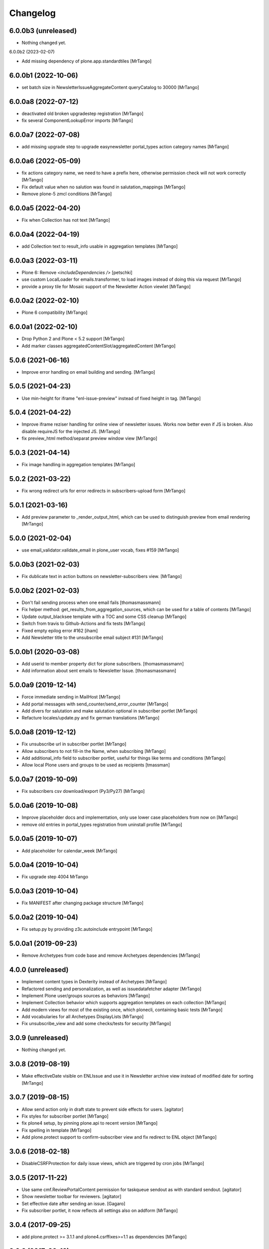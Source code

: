 Changelog
=========

6.0.0b3 (unreleased)
--------------------

- Nothing changed yet.


6.0.0b2 (2023-02-07)

- Add missing dependency of plone.app.standardtiles
  [MrTango]

6.0.0b1 (2022-10-06)
--------------------

- set batch size in NewsletterIssueAggregateContent queryCatalog to 30000
  [MrTango]


6.0.0a8 (2022-07-12)
--------------------

- deactivated old broken upgradestep registration
  [MrTango]

- fix several ComponentLookupError imports
  [MrTango]


6.0.0a7 (2022-07-08)
--------------------

- add missing upgrade step to upgrade easynewsletter portal_types action category names
  [MrTango]


6.0.0a6 (2022-05-09)
--------------------

- fix actions category name, we need to have a prefix here, otherwise permission check will not work correctly
  [MrTango]

- Fix default value when no salution was found in salutation_mappings
  [MrTango]

- Remove plone-5 zmcl conditions
  [MrTango]



6.0.0a5 (2022-04-20)
--------------------

- Fix  when Collection has not text
  [MrTango]


6.0.0a4 (2022-04-19)
--------------------

- add Collection text to result_info usable in aggregation templates
  [MrTango]


6.0.0a3 (2022-03-11)
--------------------

- Plone 6: Remove `<includeDependencies />`
  [petschki]

- use custom LocalLoader for emails.transformer, to load images instead of doing this via request
  [MrTango]

- provide a proxy tile for Mosaic support of the Newsletter Action viewlet
  [MrTango]


6.0.0a2 (2022-02-10)
--------------------

- Plone 6 compatibility
  [MrTango]


6.0.0a1 (2022-02-10)
--------------------

- Drop Python 2 and Plone < 5.2 support
  [MrTango]

- Add marker classes aggregatedContentSlot/aggregatedContent
  [MrTango]


5.0.6 (2021-06-16)
------------------

- Improve error handling on email building and sending.
  [MrTango]


5.0.5 (2021-04-23)
------------------

- Use min-height for iframe "enl-issue-preview" instead of fixed height in tag.
  [MrTango]


5.0.4 (2021-04-22)
------------------

- Improve iframe reziser handling for online view of newsletter issues. Works now better even if JS is broken. Also disable requireJS for the injected JS.
  [MrTango]

- fix preview_html method/separat preview window view
  [MrTango]


5.0.3 (2021-04-14)
------------------

- Fix image handling in aggregation templates
  [MrTango]


5.0.2 (2021-03-22)
------------------

- Fix wrong redirect urls for error redirects in subscribers-upload form
  [MrTango]


5.0.1 (2021-03-16)
------------------

- Add preview parameter to _render_output_html, which can be used to distinguish preview from email rendering
  [MrTango]


5.0.0 (2021-02-04)
------------------

- use email_validator.validate_email in plone_user vocab, fixes #159
  [MrTango]


5.0.0b3 (2021-02-03)
--------------------

- Fix dublicate text in action buttons on newsletter-subscribers view.
  [MrTango]


5.0.0b2 (2021-02-03)
--------------------

- Don't fail sending process when one email fails
  [thomasmassmann]

- Fix helper method: get_results_from_aggregation_sources, which can be used for a table of contents
  [MrTango]

- Update output_blacksee template with a TOC and some CSS cleanup
  [MrTango]

- Switch from travis to Github-Actions and fix tests
  [MrTango]

- Fixed empty epilog error #162
  [iham]

- Add Newsletter title to the unsubscribe email subject #131
  [MrTango]


5.0.0b1 (2020-03-08)
--------------------

- Add userid to member property dict for plone subscribers.
  [thomasmassmann]

- Add information about sent emails to Newsletter Issue.
  [thomasmassmann]


5.0.0a9 (2019-12-14)
--------------------

- Force immediate sending in MailHost
  [MrTango]

- Add portal messages with send_counter/send_error_counter
  [MrTango]

- Add divers for salutation and make salutation optional in subscriber portlet
  [MrTango]

- Refacture locales/update.py and fix german translations
  [MrTango]


5.0.0a8 (2019-12-12)
--------------------

- Fix unsubscribe url in subscriber portlet
  [MrTango]

- Allow subscribers to not fill-in the Name, when subscribing
  [MrTango]

- Add additional_info field to subscriber portlet, useful for things like terms and conditions
  [MrTango]

- Allow local Plone users and groups to be used as recipients
  [tmassman]


5.0.0a7 (2019-10-09)
--------------------

- Fix subscribers csv download/export (Py3/Py27)
  [MrTango]


5.0.0a6 (2019-10-08)
--------------------

- Improve placeholder docs and implementation, only use lower case placeholders from now on
  [MrTango]

- remove old entries in portal_types registration from uninstall profile
  [MrTango]


5.0.0a5 (2019-10-07)
--------------------

- Add placeholder for calendar_week
  [MrTango]


5.0.0a4 (2019-10-04)
--------------------

- Fix upgrade step 4004
  MrTango


5.0.0a3 (2019-10-04)
--------------------

- Fix MANIFEST after changing package structure
  [MrTango]


5.0.0a2 (2019-10-04)
--------------------

- Fix setup.py by providing z3c.autoinclude entrypoint
  [MrTango]

5.0.0a1 (2019-09-23)
--------------------

- Remove Archetypes from code base and remove Archetypes dependencies
  [MrTango]


4.0.0 (unreleased)
--------------------

- Implement content types in Dexterity instead of Archetypes
  [MrTango]

- Refactored sending and personalization, as well as issuedatafetcher adapter
  [MrTango]

- Implement Plone user/groups sources as behaviors
  [MrTango]

- Implement Collection behavior which supports aggregation templates on each collection
  [MrTango]

- Add modern views for most of the existing once, which plonecli, containing basic tests
  [MrTango]

- Add vocabularies for all Archetypes DisplayLists
  [MrTango]

- Fix unsubscribe_view and add some checks/tests for security
  [MrTango]


3.0.9 (unreleased)
------------------

- Nothing changed yet.


3.0.8 (2019-08-19)
------------------

- Make effectiveDate visible on ENLIssue and use it in Newsletter archive view instead of modified date for sorting
  [MrTango]


3.0.7 (2019-08-15)
------------------

- Allow send action only in draft state to prevent side effects for users.
  [agitator]

- Fix styles for subscriber portlet
  [MrTango]

- fix plone4 setup, by pinning plone.api to recent version
  [MrTango]

- Fix spelling in template
  [MrTango]

- Add plone.protect support to confirm-subscriber view and fix redirect to ENL object
  [MrTango]


3.0.6 (2018-02-18)
------------------

- DisableCSRFProtection for daily issue views, which are triggered by cron
  jobs
  [MrTango]


3.0.5 (2017-11-22)
------------------

- Use same cmf.ReviewPortalContent permission for taskqueue sendout as with standard sendout.
  [agitator]

- Show newsletter toolbar for reviewers.
  [agitator]

- Set effective date after sending an issue.
  [Gagaro]

- Fix subscriber portlet, it now reflects all settings also on addform
  [MrTango]


3.0.4 (2017-09-25)
------------------

- add plone.protect >= 3.1.1 and plone4.csrffixes>=1.1 as dependencies
  [MrTango]


3.0.3 (2017-09-12)
------------------

- Show all placeholders with dummy data in the separate preview window
  [MrTango]


3.0.2 (2017-07-29)
------------------

- Fix iFrameReziser in ENL Issue preview
  [MrTango]


3.0.1 (2017-07-21)
------------------

- Add test and documentation for customizing email personalization in addons.
  [MrTango]


3.0 (2017-07-16)
----------------

- Use globaly unique Content-Id for attached images. This fixes caching issues in some clients.
  [MrTango]

- Fix resolving default salutation
  [MrTango]


3.0b3 (2017-06-13)
------------------

- Just fix broken release on pypi


3.0b2 (2017-06-12)
------------------

- CSV import checks for duplicates based on email and updates existing subscribers.
  [agitator]

- Show newsletter issue preview in iframe
  [agitator]

- Refactured output and aggregation template rendering
  [MrTango]

- no write on read for issue public view anymore
  [MrTango]

- fixed permissions of issue in sent state
  [MrTango]

- refacture daily_issue view to work with new aggregation templates
  [MrTango]

- improved newsletter menu handling
  [agitator]

- Update documentation
  [MrTango]


3.0b1 (2017-05-15)
------------------

- Use new Collections for aggregating content
  [MrTango]

- Provide more and better email tempalte (output and aggregation)
  Templates are based and inspired on: https://github.com/mailchimp/email-blueprints
  [MrTango]

- Added newsletter toolbar and icons for Plone 5
  [agitator]

- A bunch of fixes in order to work better with Plone 5, plone.protect/CSRF protection and also some cleanup.
  [jensens]

- ``collective.taskqueue`` asynchronous send out support added.
  [jensens]

- Made sent issues visible to public
  [agitator]

- Give a redirect with a status message back to the issue page after sending a
  news letter issue directly (without asynchronous queueing), this was broken
  after the zamqp support was added.
  [fredvd]

- Do a transaction.commit() after changing the Issue workflow to 'sending' so
  we are certain another incoming request for sending the issue will see the
  change and fail in direct send mode. (Fixes #83)
  [fredvd]

- Only add IDisableCSRFProtection to the unsubscribe view if the supported
  newer plone.protect is available. Don't force dependency on plone.protect
  3.X
  [fredvd]

- zamqp: removed auto_delete property to keep sending queues on consumer restart
  [agitator]

- Added firstname, lastname and gender to enl_receivers dictionary
  [agitator]

- Added IBeforePersonalizationEvent for customisations
  [jensens]

- Use jinja syntax for template processing
  [jensens]

- Rafactoring of ENLIssue personalization
  [jensens]

- Language independent CSV Header
  [agitator]

- Unsubscribe page works now with plone.protect enabled
  [agitator]

- Changed unsubscribe target link to navigation root, to allow unsubscribe from a private newsletter without showing the login page.
  [agitator]

- Fixed renaming issue on copy_as_draft
  [agitator]

- Fixed usage of inline images from plone.app.contenttypes.
  [agitator]

- Clean up upgrade steps for adding catalog indexes. There's only one method in   setuphandlers now that adds indexes when they not already exist.
  [fredvd]

- Add extra textlines and corresponding translations id's in the drafts,
  masters and templates overview to clarify the difference in usage between
  them.
  [fredvd]

- Update Spanish translation
  [macagua]

- Added more improvements about i18n
  [macagua]

- Supported by v3.x is Plone 4.3.x+ and later.
  [jensens, agitator]

- Added optional queued sendout using ``collective.zamqp``. In order to not
  enqueue twice the workflow goes over a sending state now.
  [jensens]

- Update french translation by adding missing labels
  [mordicusetcubitus]

- Now use site_properties default charset for email subscription confirmation
  Before this was done using us-ascii preventing from displaying properly
  non ascii letters like éàù...
  [mordicusetcubitus]

- Fixed jquery initialization in enl_edithelper.js and make it work again.
  It didn't hide the user selection fields.
  [benniboy]

- Status and error messsages show up for anon users (was broke).
  [benniboy]

- Implemented that subscribers and recipients have a language. This is also
  queable via index and the affecting page templates have been adjusted.
  [benniboy]

- Made a checkbox in the send issue form to exclude all external subscribers.
  [benniboy]

- Split up the send method for better hookability.
  [benniboy]

- Reworked the whole issue workflow. See README.
  [benniboy]

- Added info on several newsletter fields, that changing settings does not
  affect already existing issues for that newsletter.
  [benniboy]

- Fixed enl_edithelper.py work again.
  [benniboy]

- Added 2 new constants to the config.py for hookability and adjusted the
  affected files to look up those constants.
  [benniboy]

- Fixed a subscriber can now unsubscribe himself, if he is not logged in.
  [benniboy]

- Reworked the salutation mapping (prepared for multilingual newsletter)
  [benniboy]

- Added utf-8 headers, sorted imports (plone-style), lines down to 80 chars.
  Unified qa in ``qa.cfg``, enforce more qa rules.
  [jensens]

- Extended subscriber for firstname, lastname and prefix,
  updated csv export and import. Added migration step.
  [agitator]

- Added subscriber to SearchableText index, but excluded from default results.
  [agitator]

- Updated portlet fields, fullname is now "generic" name. Updated portlet options
  to be queried for at subscription time.
  [agitator]

- Marked E-Mail, Salutation and Name as required if present in subscription portlet.
  [agitator]

- Change subscriber search into fulltext search via SearchableText
  [agitator]


2.6.14 (2014-07-10)
-------------------

- Update german translations
  [MrTango]


2.6.13 (2014-06-05)
-------------------

- Added tests for sending images
  [djay]
- Fixed issues with sending images in Plone 4.0-4.3
  [djay]
- Switch to ModifyPortalContent as main permission
  [djay]
- Added a unsubscribe form that allow unsubscribing direcly from the website
  [MrTango]
- Added some test for the unsubscribe views
  [MrTango]
- Reduce code complexity in ENLIssue and fix all pep8 violations
  [MrTango]
- Do the unicode check for handle_startendtag as well
  [jean]



2.6.12 (2013-11-01)
-------------------

- Correct non user fullname show/hide parameter usage: was always showed.
  [MordicusEtCubitus]

- Add French translation.
  [toutpt, MordicusEtCubitus]

- Add @@daily-issue view, in order to send issues with cron or clock-server.
  [tcurvelo]

- Change permission to send daily issue to ManagePortal.
  [tcurvelo]

- Improve responses and tests for daily issues.
  [tcurvelo]

- Adapted to Plone 4.3.
  [ksuess, rohberg]

- Fix exception handling in get_plone_members.
  [derstappenit]

- Fix description for Newsletter Template field in ENLIssue.
  [djowett]

- Add documentation for how to use filter to filter newsletter receivers.
  [MrTango]

- Optimize get_plone_member.
  [MrTango]

- Update Products/EasyNewsletter/content/EasyNewsletter.py 'results' not
  initialized properly in case of an error.
  [zopyx]

- Fix import of getSite for plone3.
  [MrTango]

- Update pt_BR translation.
  [tcurvelo]

- Fix check for already existing subscriber when registering. Hide
  enl_actions viewlet from public audience.
  [petschki]

- Allow registration without chosing a gender.
  [pbauer]

- i18n for default template.
  [davilima6]

- No more global definitions in templates.
  [davilima6]

- Corrections and Anglicization of Default newsletter templates.
  [djowett]


2.6.11 (2012-07-11)
-------------------

- Fix translations
  [derstappenit]

- Move Manage aggregation templates action into object_button aka actions menu
  [derstappenit]


2.6.10 (2012-07-10)
-------------------

- fix the email format, we don't use MIMEMultipart for the plain text part of the email, this fix problems with thunderbird
  [derstappenit]


2.6.9 (2012-07-06)
------------------

- we now use the modification date in Archive and Drafts view
  [derstappenit]

- ENLIssue now only editable if status is not Send
  [derstappenit]

- Newsletter UI cleanup, the archive, drafts and subscriber actions now in a smal viewlet, this reduce the buttons to make it clear
  [derstappenit]

- Issue UI cleanup, the actions for criteria and sub collections are move into object_buttons aka actions menu
  [derstappenit]


2.6.8 (2012-07-03)
------------------

- Improve the default template for content aggregation, we use tabled based layout now
  [derstappenit]

- Improve the output template, we use tabled based layout now
  [derstappenit]

- improve support for @@images view in image urls


2.6.7 (2012.06.11)
------------------

- Fix translations
  [derstappenit]


2.6.6 (2012-06-04)
------------------

- Added Danish translation.
  [malthe]

- Add mailonly filter, to allow elements only in mails but not in public view
  [derstappenit]

- Add support for @@images view in image urls
  [derstappenit]


2.6.5 (2012-05-04)
------------------

- include mo files in MANIFEST, so that they are included in the package
  [derstappenit]

2.6.4 (2012-05-03)
------------------

- add german translations
  [derstappenit]


2.6.3 (2012-04-30)
------------------

- don't override the issue content after first saving
  [derstappenit]

- rename aggregate action and move this action to object_buttons (actions menu)
  [derstappenit]


2.6.2 (2012-04-20)
------------------

- Improved handling utf-8 strings for the import and export for members
  [frapell]

- Added stoneagehtml package for processing the newsletter's html before
  sending it by mail. This add support for css declararions that will be
  written directly into the html tags to improve rendering results in
  email clients.
  [nueces]

- Added Spanish translation.
  [nueces]

- Fix rendering of images in email-clients.
  [wimbou, WouterVH]

- Fix non-ASCII chars in headers. This fixes
  http://plone.org/products/easynewsletter/issues/17 and
  http://plone.org/products/easynewsletter/issues/19
  [regisrouet, WouterVH]

- Fix breaking dexterity by checking on portal_type instead of meta_type.
  [WouterVH]

- When a subscriber is created via addSubscriber, set language same as newsletter.
  (merged from branch-bpi-rouet-2011-9)
  [regisrouet, WouterVH]

- When importing, set subscriber language same as newsletter.
  (merged from branch-bpi-rouet-2011-9)
  [regisrouet, WouterVH]

- Fix unicode characters in title of issue.
  (merged from branch-unicodefix)
  [mircoangelini, WouterVH]

- i18n for the uploaded/downloaded CSV-file.
  [WouterVH]

- Fix Plone3-compatibility when sending MIMEMultipart-messages.
  [WouterVH]

- A regular Editor can now edit and refresh drafts, without needing
  full Manager-permissions.
  [WouterVH]

- Fix unicode decode error when sending newsletter issues with special
  characters in the title.
  [timo]

- Update Brazilian Portuguese translation
  [ericof]

- fix subscriber tempatlae, to remove the the empty p tag if no description is provided
  [derstappenit]

- use radio buttons instead of selection for salutation selection in subscriber template
  [derstappenit]

2.6.1 (2011-11-23)
------------------

- Fix mail rendering in Thunderbird 8.
  [timo]

- Fix German translation for registration notification.
  [timo]

- Use test instead of tests in extras_require to comply with Plone standards.
  [timo]

- Remove test_enl.py tests since it does not test anything that is not covered
  by test_setup.py.
  [timo]


2.6 (2011-10-01)
----------------

- Fix external images url by inserting url directly in html when 'http' is
  encountered. This fixes http://plone.org/products/easynewsletter/issues/15
  [numahel]

- loadContent only when AcquireCriteria is set True.
  Do not override the text when it's False.
  This fixes http://plone.org/products/easynewsletter/issues/4
  [WouterVH]

- Rename "refresh" into "Refresh aggregate body" to make more clear what it
  does. Cfr. http://plone.org/products/easynewsletter/issues/4
  [WouterVH]

- Improve translatable content.
  [wimbou]

- Fix ENLIssue to avoid issue to be sent twice to same recipient.
  [numahell]

- Add Brazilian translation.
  [davilima6]

- Add Dutch translation.
  [WouterVH, wimbou]

- Fix i18n-domain for GS-profiles files.
  [WouterVH]

- Avoid duplicate listing in portal_quickinstaller.
  Fixes http://plone.org/products/easynewsletter/issues/6
  [WouterVH]

- Don't overwrite the metaTypesNotToList-property, but just append our own
  types.
  [WouterVH]


2.5.10a2 (2011-03-11)
---------------------

- Nothing yet.


2.5.10a2 (11/03/2011)
---------------------

- Fix confirm_subscriber and addSubscriber to set salutation from subscribe
  portlet.
  [numahell]

- Fix ENLHTMLParser for unicode URLs.
  [timo]

- Order newsletters and drafts by creation date.
  [timo]

- Set batch_base_url in enl_subscribers_view, this fix the url of batch
  navigation.
  [derstappenit]


2.5.10a1 (15/02/2011)
---------------------

- plone.app.testing test setup added.
  [timo]

- Do not exclude ENL content types from navigation on a content object level.
  Exclude them on content type level in the GS profile.
  [timo]

- Fix UnboundLocalError which comes with the try except statement.
  [derstappenit]

- Fix AttributeError get_all_memberproperties if fmp is available but not
  installed in the quickinstaller.
  [derstappenit]


2.5.9 (15/02/2011)
------------------

- Fix UnboundLocalError: local variable 'o' referenced before assignment, which
  come with the try except to cache image handling errors.
  [derstappenit]


2.5.8 (14/02/2011)
------------------

- Fix optional use of fmp.
  [derstappenit]

- Only add default_template if doesnt exists, this fix error in archetypes_tool
  on update schema.
  [derstappenit]

- Add a BooleanField sendToAllPloneMembers, which can be used to address all
  existing plone members in a newsletter, no need to select all every time new
  user are available.
  [derstappenit]

- Fix url handlink for links and images if url contains empty spaces,
  add z3 resource image support, add images only to html part of the email.
  [derstappenit]

- Cache exception if broken img tags exist that can't be resolved by
  restrictedTraverse, but log the error.
  [derstappenit]


2.5.7 (08/02/2011)
------------------

- Do not encode email addresses when exporting subscribers.
  [timo]

- Make sure the url variable is always set in the handle_starttag method of
  the ENLHTMLParser.
  [timo]

- Fix CSV import with special characters.
  [timo]

- Do not create a persistent file when exporting CSV data, use a temp file
  instead.
  [timo]

- Fix CSV export with special characters.
  [timo]

- Added missing methods for HTML parser in order to preserve HTML references
  and other stuff.
  [dgherman]


2.5.6 (27/01/2011)
------------------

- Create new Sphinx-based documentation.
  [timo]

- Move CSV file format description to the top.
  [timo]

- CSV export added.
  [timo]

- Use TextAreaWidget for the newsletter template body.
  [timo]

- Fix/refactor/rewrite CSV import.
  [timo]

- Fix CSV-Import format description.
  [timo]

- Link to subscriber import added.
  [timo]


2.5.5 (26/01/2011)
------------------

- Remove unneeded dependency to BeautifulSoup.
  [derstappenit]


2.5.4 (11/01/2011)
------------------

- Fix schema of EasyNewsletter and ENLIssues, use copy to create a schema based
  on ATTopicSchema.
  [derstappenit]


2.5.3 (07/01/2011)
------------------

- Fix issue view, now it looks mostly like the html newsletter version in your
  mail client.
  [derstappenit]


2.5.2 (06/01/2011)
------------------

- Add salutation to ENLSubscriber.
  [derstappenit]

- EasyNewsletter and subscriber portlet.
  [derstappenit]

- Make name and salutation optinal in subscriber portlet.
  [derstappenit]

- Remove filter in get_public_body, because we want the look of the public view
  mostly like in the sended mails.
  [derstappenit]

- Optimize issue_send_form to make it more failsave.
  [derstappenit]

- Refacturer the handling of placeholders for salutation and unsubscribelink.
  [derstappenit]

- Reinclude header and footer in mails.
  [derstappenit]

- Fix MultipartMessage-handling, now text and html messages parts have all
  images included.
  [derstappenit]

- Cleanup archetypes schematas of EasyNewsletter and ENLIssue.
  [derstappenit]

- Add many german translations.
  [derstappenit]


2.5.1 (2010/11/30)
------------------

- Added CSV import (to upload_csv.pt, subscribers.py)
  you have to append '@@upload_csv' to your newsletter url to call this page.
  the csv file must look like this (email is required)::

    "fullname","email","organization"
    "John Doe","john.doe@yahoo.com","ACME Corp."
    "","admin@plone.org",""

  [nan]


2.5.0 (2010/11/26)
--------------------

- Final release.


2.5.0b6 (2010/11/24)
--------------------

- Fixed issue default view (``refresh`` documentation did not work).
  [ajung]


2.5.0b5 (2010/11/23)
--------------------

- Fixed error handling in send().
  [ajung]

- Made unsubscribe code more robust.
  [ajung]


2.5.0b4 (2010/11/19)
--------------------

- Compatibility fixes with Plone 3/4.
  [ajung]

- Default template mechanism while creating a new issue did not work.
  [ajung]


2.5.0b3 (2010/11/18)
--------------------

- Subcollections view did not work.
  [ajung]


2.5.0b2 (2010/11/16)
--------------------

- Fixed encoding issue with the member vocabulary.
  [ajung]


2.5.0b1 (2010/11/16)
--------------------

- Added support for Zope utilities providing the ISubscriberSource
  interface to hook in external subscriber sources (e.g. some sub-system
  managing subscriptions to newsletters on their own (instead of relying
  on instances of 'Subscriber' located inside the newsletter folder itself).
  [ajung]

- The 'Subscribers' tab of Issue instance now also includes subscribers
  from an utility providing ISubscriberSource.
  [ajung]

- The Newsletter instance now got an new schemata 'External' and a new
  option to configure an utility providing ISubscriberSource.
  [ajung]

- It is now possible to configure a dedicated MailHost for newsletter
  delivery other than the configured Plone MailHost (see External tab
  of the Newsletter instance). An external delivery service must be
  configured as named utility providing IMailHost.
  [ajung]

- Major refactoring of the send() method of ENLIssue.
  [ajung]

- Added getFiles() API to ENLIssue for auto-generating a listing
  of files attached to the newsletter body upon send time.
  [ajung]

- Personal information like the salutation {% subscriber-fullname %}
  must no longer be located inside the newsletter body but should be
  moved out to the header and footer sections.
  [ajung]

- Replace enl_issue_view with a rendered view of the newsletter without
  header and footer.
  [ajung]

- Added all types to portal_factory configuration.
  [ajung]

- Added @@all_issues_view to Newsletter implementation.
  [ajung]

- Plone 4 compatibility fixes.

- Various cleanup.
  [ajung]


2.0.1 (2010-07-31)
-----------------------

- Bugfix: use the Zope MailHost for conformations mails, instead of sendmail.
  Now you settings in plone sitesetup will respected ;).


2.0 (2010-07-16)
-----------------------

- Integrate the header and footer field into email text.

- Add possibility to define a default header and footer in the Newsletter
  container.

- Add fullname attribute to subscriber.

- Add description and fullname to subscriber portlet.

- Add usefull path description to subscriber portlet and allow also a path
  starting with '/'.

- Add plone members and groups selection to Newsletter and Issue.

- Use inqbus.fastmemberproperties to get all memberproperties fast.
  (inqbus.fastmemberproperties is now required!)

- Add personalization of emails.

- Add PERSOLINE marker to indicate personalize lines, this lines are removed in
  archive view.

- Add TemplateField to the Newsletter container to cutomize the output format
  of the mailing/newsletter.

- Make sending more robust, catch Exceptions and log it, insted of breaking up
  in the middle of sending procedure.

- Move confirmation mail subject and text out into Newsletter settings to make
  it customizeable.

- Add Double Opt-in to subscribe process.


1.0 beta 3 (2009-12-24)
-----------------------

- Removed subscribers and templates from navigation.

- Batch subscribers.


1.0 beta 2 (2009-12-19)
-----------------------

- Added missing non-python files.


1.0 beta 1 (2009-12-19)
-----------------------

- First version for Plone 3.
